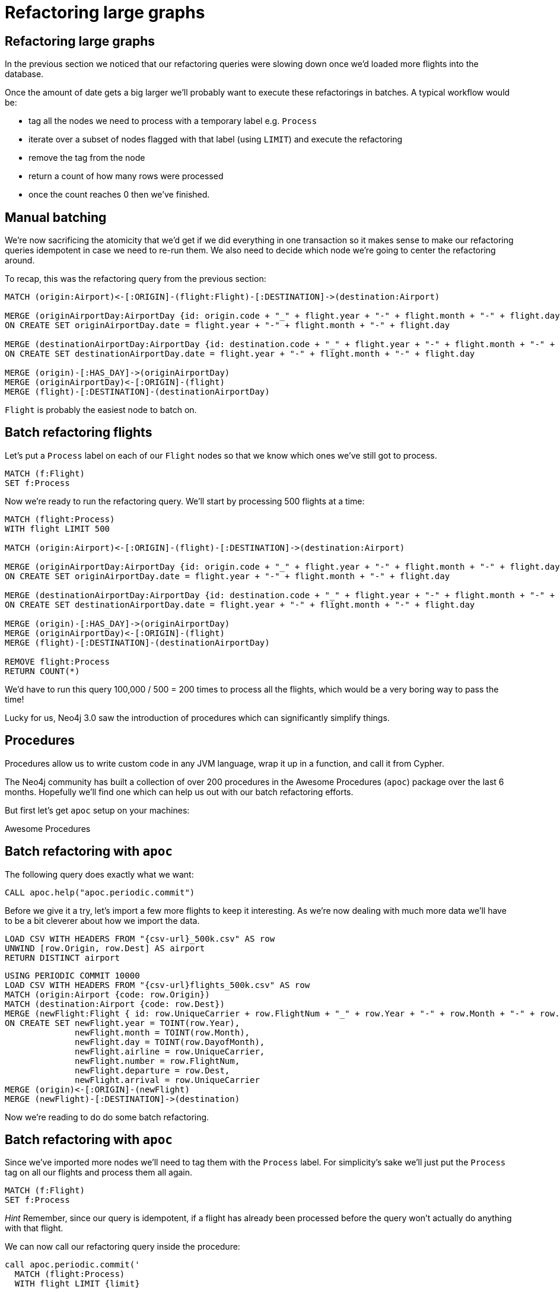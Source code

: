 = Refactoring large graphs
:icons: font

== Refactoring large graphs

In the previous section we noticed that our refactoring queries were slowing down once we'd loaded more flights into the database.

Once the amount of date gets a big larger we'll probably want to execute these refactorings in batches.
A typical workflow would be:

* tag all the nodes we need to process with a temporary label e.g. `Process`
* iterate over a subset of nodes flagged with that label (using `LIMIT`) and execute the refactoring
* remove the tag from the node
* return a count of how many rows were processed
* once the count reaches 0 then we've finished.

== Manual batching

We're now sacrificing the atomicity that we'd get if we did everything in one transaction so it makes sense to make our refactoring queries idempotent in case we need to re-run them.
We also need to decide which node we're going to center the refactoring around.

To recap, this was the refactoring query from the previous section:

[source, cypher]
----
MATCH (origin:Airport)<-[:ORIGIN]-(flight:Flight)-[:DESTINATION]->(destination:Airport)

MERGE (originAirportDay:AirportDay {id: origin.code + "_" + flight.year + "-" + flight.month + "-" + flight.day})
ON CREATE SET originAirportDay.date = flight.year + "-" + flight.month + "-" + flight.day

MERGE (destinationAirportDay:AirportDay {id: destination.code + "_" + flight.year + "-" + flight.month + "-" + flight.day})
ON CREATE SET destinationAirportDay.date = flight.year + "-" + flight.month + "-" + flight.day

MERGE (origin)-[:HAS_DAY]->(originAirportDay)
MERGE (originAirportDay)<-[:ORIGIN]-(flight)
MERGE (flight)-[:DESTINATION]-(destinationAirportDay)
----

`Flight` is probably the easiest node to batch on.

== Batch refactoring flights

Let's put a `Process` label on each of our `Flight` nodes so that we know which ones we've still got to process.

[source, cypher]
----
MATCH (f:Flight)
SET f:Process
----

Now we're ready to run the refactoring query.
We'll start by processing 500 flights at a time:

[source, cypher]
----
MATCH (flight:Process)
WITH flight LIMIT 500

MATCH (origin:Airport)<-[:ORIGIN]-(flight)-[:DESTINATION]->(destination:Airport)

MERGE (originAirportDay:AirportDay {id: origin.code + "_" + flight.year + "-" + flight.month + "-" + flight.day})
ON CREATE SET originAirportDay.date = flight.year + "-" + flight.month + "-" + flight.day

MERGE (destinationAirportDay:AirportDay {id: destination.code + "_" + flight.year + "-" + flight.month + "-" + flight.day})
ON CREATE SET destinationAirportDay.date = flight.year + "-" + flight.month + "-" + flight.day

MERGE (origin)-[:HAS_DAY]->(originAirportDay)
MERGE (originAirportDay)<-[:ORIGIN]-(flight)
MERGE (flight)-[:DESTINATION]-(destinationAirportDay)

REMOVE flight:Process
RETURN COUNT(*)
----

We'd have to run this query 100,000 / 500 = 200 times to process all the flights, which would be a very boring way to pass the time!

Lucky for us, Neo4j 3.0 saw the introduction of procedures which can significantly simplify things.

== Procedures

Procedures allow us to write custom code in any JVM language, wrap it up in a function, and call it from Cypher.

The Neo4j community has built a collection of over 200 procedures in the Awesome Procedures (`apoc`) package over the last 6 months.
Hopefully we'll find one which can help us out with our batch refactoring efforts.

But first let's get `apoc` setup on your machines:

pass:a[<a play-topic='{guides}/installing_apoc.html'>Awesome Procedures</a>]

== Batch refactoring with `apoc`

The following query does exactly what we want:

[source, cypher]
----
CALL apoc.help("apoc.periodic.commit")
----

Before we give it a try, let's import a few more flights to keep it interesting.
As we're now dealing with much more data we'll have to be a bit cleverer about how we import the data.

[source, cypher, subs=attributes]
----
LOAD CSV WITH HEADERS FROM "{csv-url}_500k.csv" AS row
UNWIND [row.Origin, row.Dest] AS airport
RETURN DISTINCT airport
----

[source, cypher, subs=attributes]
----
USING PERIODIC COMMIT 10000
LOAD CSV WITH HEADERS FROM "{csv-url}flights_500k.csv" AS row
MATCH (origin:Airport {code: row.Origin})
MATCH (destination:Airport {code: row.Dest})
MERGE (newFlight:Flight { id: row.UniqueCarrier + row.FlightNum + "_" + row.Year + "-" + row.Month + "-" + row.DayofMonth + "_" + row.Origin + "_" + row.Dest }   )
ON CREATE SET newFlight.year = TOINT(row.Year),
              newFlight.month = TOINT(row.Month),
              newFlight.day = TOINT(row.DayofMonth),
              newFlight.airline = row.UniqueCarrier,
              newFlight.number = row.FlightNum,
              newFlight.departure = row.Dest,
              newFlight.arrival = row.UniqueCarrier
MERGE (origin)<-[:ORIGIN]-(newFlight)
MERGE (newFlight)-[:DESTINATION]->(destination)
----

Now we're reading to do do some batch refactoring.

== Batch refactoring with `apoc`

Since we've imported more nodes we'll need to tag them with the `Process` label.
For simplicity's sake we'll just put the `Process` tag on all our flights and process them all again.

[source, cypher]
----
MATCH (f:Flight)
SET f:Process
----

_Hint_ Remember, since our query is idempotent, if a flight has already been processed before the query won't actually do anything with that flight.

We can now call our refactoring query inside the procedure:

[source,cypher]
----
call apoc.periodic.commit('
  MATCH (flight:Process)
  WITH flight LIMIT {limit}

  MATCH (origin:Airport)<-[:ORIGIN]-(flight)-[:DESTINATION]->(destination:Airport)

  MERGE (originAirportDay:AirportDay {id: origin.code + "_" + flight.year + "-" + flight.month + "-" + flight.day})
  ON CREATE SET originAirportDay.date = flight.year + "-" + flight.month + "-" + flight.day

  MERGE (destinationAirportDay:AirportDay {id: destination.code + "_" + flight.year + "-" + flight.month + "-" + flight.day})
  ON CREATE SET destinationAirportDay.date = flight.year + "-" + flight.month + "-" + flight.day

  MERGE (origin)-[:HAS_DAY]->(originAirportDay)
  MERGE (originAirportDay)<-[:ORIGIN]-(flight)
  MERGE (flight)-[:DESTINATION]-(destinationAirportDay)

  REMOVE flight:Process
  RETURN COUNT(*)
',{limit:500})
----

== Next

In the next section we're going to spend some time looking at specific relationship types.

pass:a[<a play-topic='{guides}/05_specific_relationship_types.html'>Specific Relationship Types</a>]
